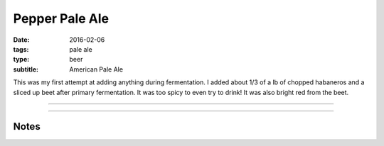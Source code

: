 Pepper Pale Ale
###############

:date: 2016-02-06
:tags: pale ale
:type: beer
:subtitle: American Pale Ale

This was my first attempt at adding anything during fermentation. I added about 1/3 of a lb of chopped habaneros and a sliced up beet after primary fermentation. It was too spicy to even try to drink! It was also bright red from the beet.

----

.. brew::
    :name: Pepper Pale Ale
    :style: American Pale Ale
    :og: 1.056
    :fg: 1.014
    :abv: 5.5%
    :volume: 2.75 gallons
    :boil_length: 75 minutes
    :ibus: 
    :color:
    :act_og: 1.063
    :act_fg: 1.011
    :act_abv: 6.8%
    :packaged: 2016-02-17
    :carbonation: 2.35 oz sugar

    .. fermentable:: , Pale (US), , 5.5 lbs
    .. fermentable:: , Candi Sugar (Light), , 8 oz

    .. mashstep:: 1, Infusion, 60, 153F, 164F, 7 qts

    .. boil_item:: 75, Candi Sugar (Light), 8 oz, ,
    .. boil_item:: 75, Kent Golding, 0.78 oz, ,
    .. boil_item:: 15, Fuggle, 0.35 oz, ,
    .. boil_item:: 10, Irish Moss, 0.25 tsp, -, -

    .. ferm_step:: Primary, 10 Days, 68F

    .. ferm_ingredient:: US-05, Primary, 1 Pkg

----

Notes
-----

